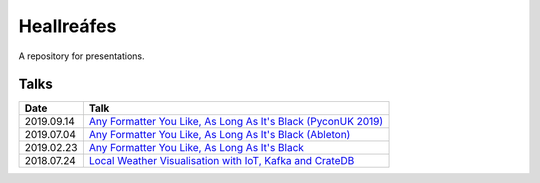 ===========
Heallreáfes
===========

A repository for presentations.

Talks
=====

+------------+------------------------------------------------------------------+
| Date       | Talk                                                             |
+============+==================================================================+
| 2019.09.14 | `Any Formatter You Like, As Long As It's Black (PyconUK 2019)`_  |
+------------+------------------------------------------------------------------+
| 2019.07.04 | `Any Formatter You Like, As Long As It's Black (Ableton)`_       |
+------------+------------------------------------------------------------------+
| 2019.02.23 | `Any Formatter You Like, As Long As It's Black`_                 |
+------------+------------------------------------------------------------------+
| 2018.07.24 | `Local Weather Visualisation with IoT, Kafka and CrateDB`_       |
+------------+------------------------------------------------------------------+


.. _Local Weather Visualisation with IoT, Kafka and CrateDB: presentations/Local%20Weather%20Visualisation%20with%20IoT%2C%20Kafka%20and%20CrateDB/v1.pdf
.. _Any Formatter You Like, As Long As It's Black: presentations/Any%20Formatter%20You%20Like%2C%20As%20Long%20As%20It%E2%80%99s%20Black/v1.pdf
.. _Any Formatter You Like, As Long As It's Black (Ableton): presentations/Any%20Formatter%20You%20Like%2C%20As%20Long%20As%20It%E2%80%99s%20Black/v2%20(Ableton).pdf
.. _Any Formatter You Like, As Long As It's Black (PyconUK 2019): presentations/Any%20Formatter%20You%20Like%2C%20As%20Long%20As%20It%E2%80%99s%20Black/v3.pdf
